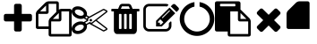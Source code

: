 SplineFontDB: 3.0
FontName: context-menu-icons
FullName: context-menu-icons
FamilyName: context-menu-icons
Weight: Book
Version: 1.0
ItalicAngle: 0
UnderlinePosition: 10
UnderlineWidth: 0
Ascent: 960
Descent: 64
InvalidEm: 0
sfntRevision: 0x00010000
woffMajor: 1
woffMinor: 0
LayerCount: 2
Layer: 0 1 "+gMyXYgAA" 1
Layer: 1 1 "+Uk2XYgAA" 0
XUID: [1021 531 1230220438 4186]
StyleMap: 0x0040
FSType: 0
OS2Version: 1
OS2_WeightWidthSlopeOnly: 0
OS2_UseTypoMetrics: 0
CreationTime: 1531386413
ModificationTime: 1539058558
PfmFamily: 17
TTFWeight: 400
TTFWidth: 5
LineGap: 0
VLineGap: 0
Panose: 2 0 5 3 0 0 0 0 0 0
OS2TypoAscent: 960
OS2TypoAOffset: 0
OS2TypoDescent: -64
OS2TypoDOffset: 0
OS2TypoLinegap: 92
OS2WinAscent: 960
OS2WinAOffset: 0
OS2WinDescent: 64
OS2WinDOffset: 0
HheadAscent: 960
HheadAOffset: 0
HheadDescent: -64
HheadDOffset: 0
OS2SubXSize: 649
OS2SubYSize: 716
OS2SubXOff: 0
OS2SubYOff: 143
OS2SupXSize: 649
OS2SupYSize: 716
OS2SupXOff: 0
OS2SupYOff: 491
OS2StrikeYSize: 50
OS2StrikeYPos: 264
OS2Vendor: 'PfEd'
OS2CodePages: 00000001.00000000
OS2UnicodeRanges: 00000000.00000000.00000000.00000000
Lookup: 4 0 1 "'liga' +ahluljBuVAhbVwAA in +MOkwxjDzZYdbVwAA lookup 0" { "'liga' +ahluljBuVAhbVwAA in +MOkwxjDzZYdbVwAA lookup 0 +MLUw1jDGMPww1jDr"  } [' RQD' ('DFLT' <'dflt' > 'latn' <'dflt' > ) 'liga' ('DFLT' <'dflt' > 'latn' <'dflt' > ) ]
DEI: 91125
ShortTable: maxp 16
  1
  0
  9
  130
  7
  0
  0
  2
  0
  10
  10
  0
  255
  0
  0
  0
EndShort
LangName: 1033 "" "" "Regular" "context-menu-icons" "" "Version 1.0" "" "" "" "" "Generated by svg2ttf from Fontello project." "http://fontello.com"
Encoding: UnicodeFull
UnicodeInterp: none
NameList: AGL For New Fonts
DisplaySize: -96
AntiAlias: 1
FitToEm: 0
WinInfo: 59891 13 5
BeginChars: 1114113 10

StartChar: .notdef
Encoding: 1114112 -1 0
Width: 0
Flags: W
LayerCount: 2
EndChar

StartChar: add
Encoding: 59905 59905 1
Width: 1024
Flags: W
LayerCount: 2
Fore
SplineSet
914 539 m 2,0,-1
 914 430 l 2,1,2
 914 407 914 407 898 391 c 128,-1,3
 882 375 882 375 859 375 c 2,4,-1
 622 375 l 1,5,-1
 622 137 l 2,6,7
 622 114 622 114 606 98 c 128,-1,8
 590 82 590 82 567 82 c 2,9,-1
 457 82 l 2,10,11
 434 82 434 82 418 98 c 128,-1,12
 402 114 402 114 402 137 c 2,13,-1
 402 375 l 1,14,-1
 165 375 l 2,15,16
 142 375 142 375 126 391 c 128,-1,17
 110 407 110 407 110 430 c 2,18,-1
 110 539 l 2,19,20
 110 562 110 562 126 578 c 128,-1,21
 142 594 142 594 165 594 c 2,22,-1
 402 594 l 1,23,-1
 402 832 l 2,24,25
 402 855 402 855 418 871 c 128,-1,26
 434 887 434 887 457 887 c 2,27,-1
 567 887 l 2,28,29
 590 887 590 887 606 871 c 128,-1,30
 622 855 622 855 622 832 c 2,31,-1
 622 594 l 1,32,-1
 859 594 l 2,33,34
 882 594 882 594 898 578 c 128,-1,35
 914 562 914 562 914 539 c 2,0,-1
EndSplineSet
EndChar

StartChar: copy
Encoding: 59906 59906 2
Width: 1024
Flags: W
LayerCount: 2
Fore
SplineSet
969 741 m 2,0,1
 992 741 992 741 1008 725 c 128,-1,2
 1024 709 1024 709 1024 686 c 2,3,-1
 1024 -9 l 2,4,5
 1024 -32 1024 -32 1008 -48 c 128,-1,6
 992 -64 992 -64 969 -64 c 2,7,-1
 421 -64 l 2,8,9
 398 -64 398 -64 382 -48 c 128,-1,10
 366 -32 366 -32 366 -9 c 2,11,-1
 366 155 l 1,12,-1
 55 155 l 2,13,14
 32 155 32 155 16 171 c 128,-1,15
 0 187 0 187 0 210 c 2,16,-1
 0 594 l 2,17,18
 0 617 0 617 11.5 644.5 c 128,-1,19
 23 672 23 672 39 688 c 2,20,-1
 272 921 l 2,21,22
 288 937 288 937 315.5 948.5 c 128,-1,23
 343 960 343 960 366 960 c 2,24,-1
 603 960 l 2,25,26
 626 960 626 960 642 944 c 128,-1,27
 658 928 658 928 658 905 c 2,28,-1
 658 718 l 1,29,30
 697 741 697 741 731 741 c 2,31,-1
 969 741 l 2,0,1
658 619 m 1,32,-1
 487 448 l 1,33,-1
 658 448 l 1,34,-1
 658 619 l 1,32,-1
293 838 m 1,35,-1
 122 667 l 1,36,-1
 293 667 l 1,37,-1
 293 838 l 1,35,-1
405 469 m 2,38,-1
 585 649 l 1,39,-1
 585 887 l 1,40,-1
 366 887 l 1,41,-1
 366 649 l 2,42,43
 366 626 366 626 350 610 c 128,-1,44
 334 594 334 594 311 594 c 2,45,-1
 73 594 l 1,46,-1
 73 229 l 1,47,-1
 366 229 l 1,48,-1
 366 375 l 2,49,50
 366 398 366 398 377.5 425.5 c 128,-1,51
 389 453 389 453 405 469 c 2,38,-1
951 9 m 1,52,-1
 951 667 l 1,53,-1
 731 667 l 1,54,-1
 731 430 l 2,55,56
 731 407 731 407 715 391 c 128,-1,57
 699 375 699 375 677 375 c 2,58,-1
 439 375 l 1,59,-1
 439 9 l 1,60,-1
 951 9 l 1,52,-1
EndSplineSet
EndChar

StartChar: cut
Encoding: 59907 59907 3
Width: 1024
Flags: W
LayerCount: 2
Fore
SplineSet
549 448 m 0,0,1
 563 448 563 448 574 437 c 128,-1,2
 585 426 585 426 585 411.5 c 128,-1,3
 585 397 585 397 574 386 c 128,-1,4
 563 375 563 375 548.5 375 c 128,-1,5
 534 375 534 375 523 386 c 128,-1,6
 512 397 512 397 512 411.5 c 128,-1,7
 512 426 512 426 523 437 c 128,-1,8
 534 448 534 448 549 448 c 0,0,1
720 411 m 1,9,-1
 1010 184 l 2,10,11
 1026 173 1026 173 1023.5 152.5 c 128,-1,12
 1021 132 1021 132 1004 123 c 2,13,-1
 931 86 l 2,14,15
 923 82 923 82 914 82 c 128,-1,16
 905 82 905 82 897 87 c 2,17,-1
 502 308 l 1,18,-1
 439 270 l 2,19,20
 435 268 435 268 433 267 c 0,21,22
 441 239 441 239 438 212 c 0,23,24
 434 168 434 168 406 127.5 c 128,-1,25
 378 87 378 87 331 57 c 0,26,27
 255 9 255 9 173 9 c 0,28,29
 95 9 95 9 46 54 c 0,30,31
 -6 102 -6 102 1 172 c 0,32,33
 5 215 5 215 33 256 c 128,-1,34
 61 297 61 297 107 327 c 0,35,36
 183 375 183 375 266 375 c 0,37,38
 314 375 314 375 353 357 c 1,39,40
 358 365 358 365 365 370 c 2,41,-1
 435 411 l 1,42,-1
 365 453 l 2,43,44
 358 458 358 458 353 466 c 1,45,46
 314 448 314 448 266 448 c 0,47,48
 183 448 183 448 107 496 c 0,49,50
 61 526 61 526 33 566.5 c 128,-1,51
 5 607 5 607 1 651 c 0,52,53
 -2 685 -2 685 9.5 715.5 c 128,-1,54
 21 746 21 746 46 769 c 0,55,56
 94 814 94 814 173 814 c 0,57,58
 255 814 255 814 331 766 c 0,59,60
 378 736 378 736 406 695.5 c 128,-1,61
 434 655 434 655 438 611 c 0,62,63
 441 583 441 583 433 555 c 1,64,65
 435 555 435 555 439 553 c 2,66,-1
 502 515 l 1,67,-1
 897 736 l 2,68,69
 905 741 905 741 914 741 c 128,-1,70
 923 741 923 741 931 737 c 2,71,-1
 1004 700 l 2,72,73
 1021 691 1021 691 1023.5 670.5 c 128,-1,74
 1026 650 1026 650 1010 639 c 2,75,-1
 720 411 l 1,9,-1
331 560 m 0,76,77
 357 584 357 584 343 621.5 c 128,-1,78
 329 659 329 659 282 689 c 0,79,80
 230 722 230 722 173 722 c 0,81,82
 130 722 130 722 108 702 c 0,83,84
 82 678 82 678 96 640 c 128,-1,85
 110 602 110 602 157 573 c 0,86,87
 209 539 209 539 266 539 c 0,88,89
 309 539 309 539 331 560 c 0,76,77
282 134 m 0,90,91
 329 163 329 163 343 201 c 128,-1,92
 357 239 357 239 331 263 c 0,93,94
 309 283 309 283 266 283 c 0,95,96
 209 283 209 283 157 250 c 0,97,98
 110 221 110 221 96 183 c 128,-1,99
 82 145 82 145 108 121 c 0,100,101
 130 101 130 101 173 101 c 0,102,103
 230 101 230 101 282 134 c 0,90,91
384 485 m 1,104,-1
 439 451 l 1,105,-1
 439 458 l 2,106,107
 439 478 439 478 458 490 c 2,108,-1
 466 494 l 1,109,-1
 421 521 l 1,110,-1
 400 500 l 2,111,112
 396 495 396 495 393 493 c 2,113,-1
 389 490 l 1,114,-1
 384 485 l 1,104,-1
512 357 m 1,115,-1
 567 338 l 1,116,-1
 987 667 l 1,117,-1
 914 704 l 1,118,-1
 475 458 l 1,119,-1
 475 393 l 1,120,-1
 384 338 l 1,121,-1
 393 330 l 1,122,-1
 421 302 l 1,123,-1
 512 357 l 1,115,-1
914 119 m 1,124,-1
 987 155 l 1,125,-1
 690 389 l 1,126,-1
 589 310 l 2,127,128
 588 308 588 308 582 306 c 1,129,-1
 914 119 l 1,124,-1
EndSplineSet
EndChar

StartChar: delete
Encoding: 59908 59908 4
Width: 1024
Flags: W
LayerCount: 2
Fore
SplineSet
402 174 m 2,0,-1
 402 576 l 2,1,2
 402 584 402 584 397 589 c 128,-1,3
 392 594 392 594 384 594 c 2,4,-1
 347 594 l 2,5,6
 339 594 339 594 334 589 c 128,-1,7
 329 584 329 584 329 576 c 2,8,-1
 329 174 l 2,9,10
 329 166 329 166 334 160.5 c 128,-1,11
 339 155 339 155 347 155 c 2,12,-1
 384 155 l 2,13,14
 392 155 392 155 397 160.5 c 128,-1,15
 402 166 402 166 402 174 c 2,0,-1
549 174 m 2,16,-1
 549 576 l 2,17,18
 549 584 549 584 543.5 589 c 128,-1,19
 538 594 538 594 530 594 c 2,20,-1
 494 594 l 2,21,22
 486 594 486 594 480.5 589 c 128,-1,23
 475 584 475 584 475 576 c 2,24,-1
 475 174 l 2,25,26
 475 166 475 166 480.5 160.5 c 128,-1,27
 486 155 486 155 494 155 c 2,28,-1
 530 155 l 2,29,30
 538 155 538 155 543.5 160.5 c 128,-1,31
 549 166 549 166 549 174 c 2,16,-1
695 174 m 2,32,-1
 695 576 l 2,33,34
 695 584 695 584 690 589 c 128,-1,35
 685 594 685 594 677 594 c 2,36,-1
 640 594 l 2,37,38
 632 594 632 594 627 589 c 128,-1,39
 622 584 622 584 622 576 c 2,40,-1
 622 174 l 2,41,42
 622 166 622 166 627 160.5 c 128,-1,43
 632 155 632 155 640 155 c 2,44,-1
 677 155 l 2,45,46
 685 155 685 155 690 160.5 c 128,-1,47
 695 166 695 166 695 174 c 2,32,-1
384 741 m 1,48,-1
 640 741 l 1,49,-1
 613 807 l 2,50,51
 609 813 609 813 603 814 c 2,52,-1
 422 814 l 2,53,54
 416 813 416 813 412 807 c 2,55,-1
 384 741 l 1,48,-1
914 722 m 2,56,-1
 914 686 l 2,57,58
 914 678 914 678 909 672.5 c 128,-1,59
 904 667 904 667 896 667 c 2,60,-1
 841 667 l 1,61,-1
 841 126 l 2,62,63
 841 78 841 78 814 43.5 c 128,-1,64
 787 9 787 9 750 9 c 2,65,-1
 274 9 l 2,66,67
 237 9 237 9 210 42.5 c 128,-1,68
 183 76 183 76 183 123 c 2,69,-1
 183 667 l 1,70,-1
 128 667 l 2,71,72
 120 667 120 667 115 672.5 c 128,-1,73
 110 678 110 678 110 686 c 2,74,-1
 110 722 l 2,75,76
 110 730 110 730 115 735.5 c 128,-1,77
 120 741 120 741 128 741 c 2,78,-1
 305 741 l 1,79,-1
 345 836 l 2,80,81
 353 857 353 857 375.5 872 c 128,-1,82
 398 887 398 887 421 887 c 2,83,-1
 603 887 l 2,84,85
 626 887 626 887 648.5 872 c 128,-1,86
 671 857 671 857 679 836 c 2,87,-1
 719 741 l 1,88,-1
 896 741 l 2,89,90
 904 741 904 741 909 735.5 c 128,-1,91
 914 730 914 730 914 722 c 2,56,-1
EndSplineSet
EndChar

StartChar: edit
Encoding: 59909 59909 5
Width: 1024
Flags: W
LayerCount: 2
Fore
SplineSet
507 283 m 1,0,-1
 574 350 l 1,1,-1
 487 437 l 1,2,-1
 421 370 l 1,3,-1
 421 338 l 1,4,-1
 475 338 l 1,5,-1
 475 283 l 1,6,-1
 507 283 l 1,0,-1
759 695 m 256,7,8
 750 704 750 704 740 694 c 2,9,-1
 540 494 l 2,10,11
 530 485 530 485 539.5 475.5 c 128,-1,12
 549 466 549 466 558 476 c 2,13,-1
 758 676 l 2,14,15
 768 686 768 686 759 695 c 256,7,8
805 355 m 2,16,-1
 805 247 l 2,17,18
 805 179 805 179 756.5 130.5 c 128,-1,19
 708 82 708 82 640 82 c 2,20,-1
 165 82 l 2,21,22
 97 82 97 82 48.5 130.5 c 128,-1,23
 0 179 0 179 0 247 c 2,24,-1
 0 722 l 2,25,26
 0 790 0 790 48.5 838.5 c 128,-1,27
 97 887 97 887 165 887 c 2,28,-1
 640 887 l 2,29,30
 676 887 676 887 707 873 c 0,31,32
 715 869 715 869 717 859.5 c 128,-1,33
 719 850 719 850 712 843 c 2,34,-1
 684 815 l 2,35,36
 676 807 676 807 666 810 c 0,37,38
 653 814 653 814 640 814 c 2,39,-1
 165 814 l 2,40,41
 127 814 127 814 100 787 c 128,-1,42
 73 760 73 760 73 722 c 2,43,-1
 73 247 l 2,44,45
 73 209 73 209 100 182 c 128,-1,46
 127 155 127 155 165 155 c 2,47,-1
 640 155 l 2,48,49
 678 155 678 155 704.5 182 c 128,-1,50
 731 209 731 209 731 247 c 2,51,-1
 731 319 l 2,52,53
 731 326 731 326 737 331 c 2,54,-1
 773 368 l 2,55,56
 782 377 782 377 793.5 372 c 128,-1,57
 805 367 805 367 805 355 c 2,16,-1
750 777 m 1,58,-1
 914 613 l 1,59,-1
 530 229 l 1,60,-1
 366 229 l 1,61,-1
 366 393 l 1,62,-1
 750 777 l 1,58,-1
1003 702 m 2,63,-1
 951 649 l 1,64,-1
 786 814 l 1,65,-1
 839 866 l 2,66,67
 855 882 855 882 878 882 c 128,-1,68
 901 882 901 882 917 866 c 2,69,-1
 1003 779 l 2,70,71
 1019 763 1019 763 1019 740.5 c 128,-1,72
 1019 718 1019 718 1003 702 c 2,63,-1
EndSplineSet
EndChar

StartChar: loading
Encoding: 59910 59910 6
Width: 1024
Flags: W
LayerCount: 2
Fore
SplineSet
1006 448 m 0,0,1
 1006 347 1006 347 966.5 256 c 128,-1,2
 927 165 927 165 861 99 c 128,-1,3
 795 33 795 33 704 -6.5 c 128,-1,4
 613 -46 613 -46 512 -46 c 128,-1,5
 411 -46 411 -46 320 -6.5 c 128,-1,6
 229 33 229 33 163 99 c 128,-1,7
 97 165 97 165 57.5 256 c 128,-1,8
 18 347 18 347 18 448 c 0,9,10
 18 570 18 570 73.5 676 c 128,-1,11
 129 782 129 782 225 850.5 c 128,-1,12
 321 919 321 919 439 937 c 1,13,-1
 439 806 l 1,14,15
 313 781 313 781 229.5 680 c 128,-1,16
 146 579 146 579 146 448 c 0,17,18
 146 374 146 374 175.5 306 c 128,-1,19
 205 238 205 238 253.5 189.5 c 128,-1,20
 302 141 302 141 370 111.5 c 128,-1,21
 438 82 438 82 512 82 c 128,-1,22
 586 82 586 82 654 111.5 c 128,-1,23
 722 141 722 141 770.5 189.5 c 128,-1,24
 819 238 819 238 848.5 306 c 128,-1,25
 878 374 878 374 878 448 c 0,26,27
 878 579 878 579 794.5 680 c 128,-1,28
 711 781 711 781 585 806 c 1,29,-1
 585 937 l 1,30,31
 703 919 703 919 799 850.5 c 128,-1,32
 895 782 895 782 950.5 676 c 128,-1,33
 1006 570 1006 570 1006 448 c 0,0,1
EndSplineSet
EndChar

StartChar: paste
Encoding: 59911 59911 7
Width: 1024
Flags: W
LayerCount: 2
Fore
SplineSet
439 9 m 1,0,-1
 951 9 l 1,1,-1
 951 375 l 1,2,-1
 713 375 l 2,3,4
 690 375 690 375 674 391 c 128,-1,5
 658 407 658 407 658 430 c 2,6,-1
 658 667 l 1,7,-1
 439 667 l 1,8,-1
 439 9 l 1,0,-1
585 832 m 2,9,-1
 585 869 l 2,10,11
 585 876 585 876 579.5 881.5 c 128,-1,12
 574 887 574 887 567 887 c 2,13,-1
 165 887 l 2,14,15
 157 887 157 887 151.5 881.5 c 128,-1,16
 146 876 146 876 146 869 c 2,17,-1
 146 832 l 2,18,19
 146 825 146 825 151.5 819.5 c 128,-1,20
 157 814 157 814 165 814 c 2,21,-1
 567 814 l 2,22,23
 574 814 574 814 579.5 819.5 c 128,-1,24
 585 825 585 825 585 832 c 2,9,-1
731 448 m 1,25,-1
 902 448 l 1,26,-1
 731 619 l 1,27,-1
 731 448 l 1,25,-1
1024 375 m 2,28,-1
 1024 -9 l 2,29,30
 1024 -32 1024 -32 1008 -48 c 128,-1,31
 992 -64 992 -64 969 -64 c 2,32,-1
 421 -64 l 2,33,34
 398 -64 398 -64 382 -48 c 128,-1,35
 366 -32 366 -32 366 -9 c 2,36,-1
 366 82 l 1,37,-1
 55 82 l 2,38,39
 32 82 32 82 16 98 c 128,-1,40
 0 114 0 114 0 137 c 2,41,-1
 0 905 l 2,42,43
 0 928 0 928 16 944 c 128,-1,44
 32 960 32 960 55 960 c 2,45,-1
 677 960 l 2,46,47
 699 960 699 960 715 944 c 128,-1,48
 731 928 731 928 731 905 c 2,49,-1
 731 718 l 1,50,51
 743 710 743 710 752 702 c 2,52,-1
 985 469 l 2,53,54
 1001 453 1001 453 1012.5 425.5 c 128,-1,55
 1024 398 1024 398 1024 375 c 2,28,-1
EndSplineSet
EndChar

StartChar: quit
Encoding: 59912 59912 8
Width: 1024
Flags: W
LayerCount: 2
Fore
SplineSet
851 205 m 0,0,1
 851 182 851 182 835 166 c 2,2,-1
 758 88 l 2,3,4
 742 72 742 72 719 72 c 128,-1,5
 696 72 696 72 680 88 c 2,6,-1
 512 256 l 1,7,-1
 344 88 l 2,8,9
 328 72 328 72 305 72 c 128,-1,10
 282 72 282 72 266 88 c 2,11,-1
 189 166 l 2,12,13
 173 182 173 182 173 204.5 c 128,-1,14
 173 227 173 227 189 243 c 2,15,-1
 357 411 l 1,16,-1
 189 579 l 2,17,18
 173 595 173 595 173 618 c 128,-1,19
 173 641 173 641 189 657 c 2,20,-1
 266 735 l 2,21,22
 282 751 282 751 305 751 c 128,-1,23
 328 751 328 751 344 735 c 2,24,-1
 512 567 l 1,25,-1
 680 735 l 2,26,27
 696 751 696 751 719 751 c 128,-1,28
 742 751 742 751 758 735 c 2,29,-1
 835 657 l 2,30,31
 851 641 851 641 851 618 c 128,-1,32
 851 595 851 595 835 579 c 2,33,-1
 667 411 l 1,34,-1
 835 243 l 2,35,36
 851 227 851 227 851 205 c 0,0,1
EndSplineSet
EndChar

StartChar: uniEA09
Encoding: 59913 59913 9
Width: 1024
Flags: WO
LayerCount: 2
Fore
SplineSet
658 155 m 1,0,-1
 658 905 l 2,1,2
 658 928 658 928 642 944 c 0,3,4
 627 960 627 960 603 960 c 2,5,-1
 366 960 l 2,6,7
 343 960 343 960 315.5 948.5 c 128,-1,8
 288 937 288 937 272 921 c 2,9,-1
 39 688 l 2,10,11
 23 672 23 672 11.5 644.5 c 128,-1,12
 0 617 0 617 0 594 c 2,13,-1
 0 210 l 2,14,15
 0 187 0 187 15.8844221106 171.115577889 c 0,16,17
 32 155 32 155 55 155 c 2,18,-1
 658 155 l 1,0,-1
293 838 m 1,19,-1
 122 667 l 1,20,-1
 293 667 l 1,21,-1
 293 838 l 1,19,-1
583 228 m 9,22,-1
 585 887 l 1,23,-1
 366 887 l 1,24,-1
 366 649 l 2,25,26
 366 626 366 626 350 610 c 128,-1,27
 334 594 334 594 311 594 c 2,28,-1
 73 594 l 1,29,-1
 73 229 l 1,30,-1
 583 228 l 9,22,-1
EndSplineSet
EndChar
EndChars
EndSplineFont
